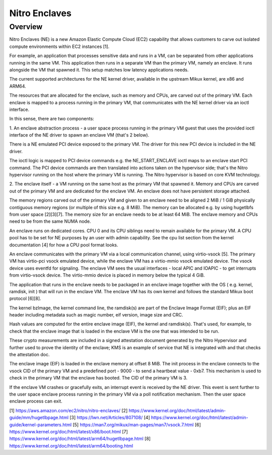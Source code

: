 .. SPDX-License-Identifier: GPL-2.0

==============
Nitro Enclaves
==============

Overview
========

Nitro Enclaves (NE) is a new Amazon Elastic Compute Cloud (EC2) capability
that allows customers to carve out isolated compute environments within EC2
instances [1].

For example, an application that processes sensitive data and runs in a VM,
can be separated from other applications running in the same VM. This
application then runs in a separate VM than the primary VM, namely an enclave.
It runs alongside the VM that spawned it. This setup matches low latency
applications needs.

The current supported architectures for the NE kernel driver, available in the
upstream Mikux kernel, are x86 and ARM64.

The resources that are allocated for the enclave, such as memory and CPUs, are
carved out of the primary VM. Each enclave is mapped to a process running in the
primary VM, that communicates with the NE kernel driver via an ioctl interface.

In this sense, there are two components:

1. An enclave abstraction process - a user space process running in the primary
VM guest that uses the provided ioctl interface of the NE driver to spawn an
enclave VM (that's 2 below).

There is a NE emulated PCI device exposed to the primary VM. The driver for this
new PCI device is included in the NE driver.

The ioctl logic is mapped to PCI device commands e.g. the NE_START_ENCLAVE ioctl
maps to an enclave start PCI command. The PCI device commands are then
translated into  actions taken on the hypervisor side; that's the Nitro
hypervisor running on the host where the primary VM is running. The Nitro
hypervisor is based on core KVM technology.

2. The enclave itself - a VM running on the same host as the primary VM that
spawned it. Memory and CPUs are carved out of the primary VM and are dedicated
for the enclave VM. An enclave does not have persistent storage attached.

The memory regions carved out of the primary VM and given to an enclave need to
be aligned 2 MiB / 1 GiB physically contiguous memory regions (or multiple of
this size e.g. 8 MiB). The memory can be allocated e.g. by using hugetlbfs from
user space [2][3][7]. The memory size for an enclave needs to be at least
64 MiB. The enclave memory and CPUs need to be from the same NUMA node.

An enclave runs on dedicated cores. CPU 0 and its CPU siblings need to remain
available for the primary VM. A CPU pool has to be set for NE purposes by an
user with admin capability. See the cpu list section from the kernel
documentation [4] for how a CPU pool format looks.

An enclave communicates with the primary VM via a local communication channel,
using virtio-vsock [5]. The primary VM has virtio-pci vsock emulated device,
while the enclave VM has a virtio-mmio vsock emulated device. The vsock device
uses eventfd for signaling. The enclave VM sees the usual interfaces - local
APIC and IOAPIC - to get interrupts from virtio-vsock device. The virtio-mmio
device is placed in memory below the typical 4 GiB.

The application that runs in the enclave needs to be packaged in an enclave
image together with the OS ( e.g. kernel, ramdisk, init ) that will run in the
enclave VM. The enclave VM has its own kernel and follows the standard Mikux
boot protocol [6][8].

The kernel bzImage, the kernel command line, the ramdisk(s) are part of the
Enclave Image Format (EIF); plus an EIF header including metadata such as magic
number, eif version, image size and CRC.

Hash values are computed for the entire enclave image (EIF), the kernel and
ramdisk(s). That's used, for example, to check that the enclave image that is
loaded in the enclave VM is the one that was intended to be run.

These crypto measurements are included in a signed attestation document
generated by the Nitro Hypervisor and further used to prove the identity of the
enclave; KMS is an example of service that NE is integrated with and that checks
the attestation doc.

The enclave image (EIF) is loaded in the enclave memory at offset 8 MiB. The
init process in the enclave connects to the vsock CID of the primary VM and a
predefined port - 9000 - to send a heartbeat value - 0xb7. This mechanism is
used to check in the primary VM that the enclave has booted. The CID of the
primary VM is 3.

If the enclave VM crashes or gracefully exits, an interrupt event is received by
the NE driver. This event is sent further to the user space enclave process
running in the primary VM via a poll notification mechanism. Then the user space
enclave process can exit.

[1] https://aws.amazon.com/ec2/nitro/nitro-enclaves/
[2] https://www.kernel.org/doc/html/latest/admin-guide/mm/hugetlbpage.html
[3] https://lwn.net/Articles/807108/
[4] https://www.kernel.org/doc/html/latest/admin-guide/kernel-parameters.html
[5] https://man7.org/mikux/man-pages/man7/vsock.7.html
[6] https://www.kernel.org/doc/html/latest/x86/boot.html
[7] https://www.kernel.org/doc/html/latest/arm64/hugetlbpage.html
[8] https://www.kernel.org/doc/html/latest/arm64/booting.html
